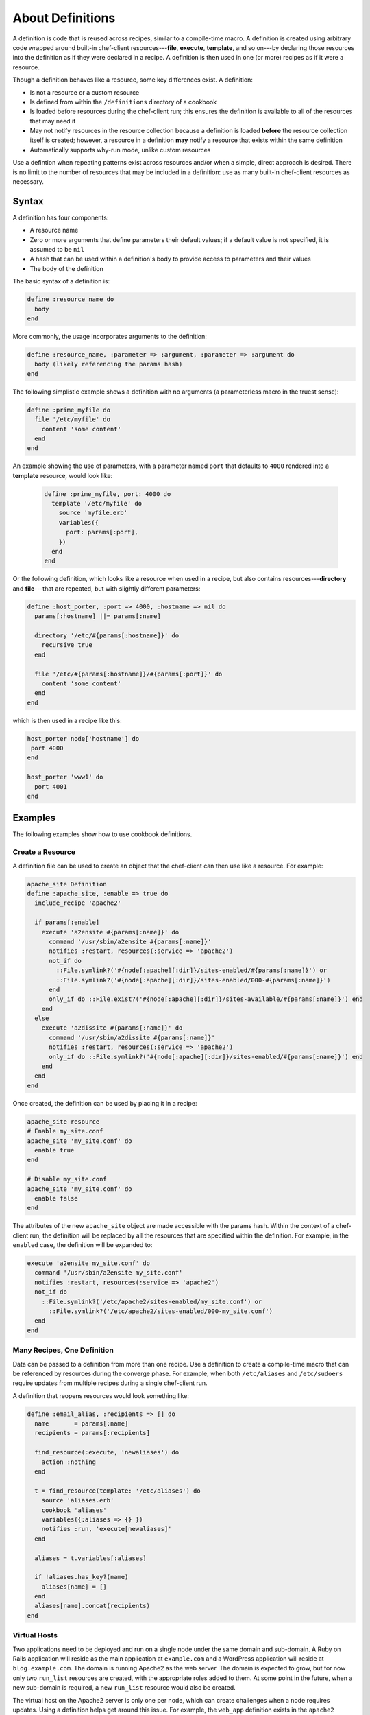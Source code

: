 

=====================================================
About Definitions
=====================================================

.. tag 4_summary

A definition is code that is reused across recipes, similar to a compile-time macro. A definition is created using arbitrary code wrapped around built-in chef-client resources---**file**, **execute**, **template**, and so on---by declaring those resources into the definition as if they were declared in a recipe. A definition is then used in one (or more) recipes as if it were a resource.

Though a definition behaves like a resource, some key differences exist. A definition:

* Is not a resource or a custom resource
* Is defined from within the ``/definitions`` directory of a cookbook
* Is loaded before resources during the chef-client run; this ensures the definition is available to all of the resources that may need it
* May not notify resources in the resource collection because a definition is loaded **before** the resource collection itself is created; however, a resource in a definition **may** notify a resource that exists within the same definition
* Automatically supports why-run mode, unlike custom resources

Use a defintion when repeating patterns exist across resources and/or when a simple, direct approach is desired. There is no limit to the number of resources that may be included in a definition: use as many built-in chef-client resources as necessary.

.. end_tag

Syntax
=====================================================
.. tag 4_syntax

A definition has four components:

* A resource name
* Zero or more arguments that define parameters their default values; if a default value is not specified, it is assumed to be ``nil``
* A hash that can be used within a definition's body to provide access to parameters and their values
* The body of the definition

The basic syntax of a definition is:

.. code-block:: ruby

   define :resource_name do
     body
   end

More commonly, the usage incorporates arguments to the definition:

.. code-block:: ruby

   define :resource_name, :parameter => :argument, :parameter => :argument do
     body (likely referencing the params hash)
   end

The following simplistic example shows a definition with no arguments (a parameterless macro in the truest sense):

.. code-block:: ruby

   define :prime_myfile do
     file '/etc/myfile' do
       content 'some content'
     end
   end

An example showing the use of parameters, with a parameter named ``port`` that defaults to ``4000`` rendered into a **template** resource, would look like:

 .. code-block:: ruby

   define :prime_myfile, port: 4000 do
     template '/etc/myfile' do
       source 'myfile.erb'
       variables({
         port: params[:port],
       })
     end
   end

Or the following definition, which looks like a resource when used in a recipe, but also contains resources---**directory** and **file**---that are repeated, but with slightly different parameters:

.. code-block:: ruby

   define :host_porter, :port => 4000, :hostname => nil do
     params[:hostname] ||= params[:name]

     directory '/etc/#{params[:hostname]}' do
       recursive true
     end

     file '/etc/#{params[:hostname]}/#{params[:port]}' do
       content 'some content'
     end
   end

which is then used in a recipe like this:

.. code-block:: ruby

   host_porter node['hostname'] do
    port 4000
   end

   host_porter 'www1' do
     port 4001
   end

.. end_tag

Examples
=====================================================
The following examples show how to use cookbook definitions.

Create a Resource
-----------------------------------------------------
.. tag 4_scenario_create_resource

A definition file can be used to create an object that the chef-client can then use like a resource. For example:

.. code-block:: ruby

   apache_site Definition
   define :apache_site, :enable => true do
     include_recipe 'apache2'

     if params[:enable]
       execute 'a2ensite #{params[:name]}' do
         command '/usr/sbin/a2ensite #{params[:name]}'
         notifies :restart, resources(:service => 'apache2')
         not_if do
           ::File.symlink?('#{node[:apache][:dir]}/sites-enabled/#{params[:name]}') or
           ::File.symlink?('#{node[:apache][:dir]}/sites-enabled/000-#{params[:name]}')
         end
         only_if do ::File.exist?('#{node[:apache][:dir]}/sites-available/#{params[:name]}') end
       end
     else
       execute 'a2dissite #{params[:name]}' do
         command '/usr/sbin/a2dissite #{params[:name]}'
         notifies :restart, resources(:service => 'apache2')
         only_if do ::File.symlink?('#{node[:apache][:dir]}/sites-enabled/#{params[:name]}') end
       end
     end
   end

Once created, the definition can be used by placing it in a recipe:

.. code-block:: ruby

   apache_site resource
   # Enable my_site.conf
   apache_site 'my_site.conf' do
     enable true
   end

   # Disable my_site.conf
   apache_site 'my_site.conf' do
     enable false
   end

The attributes of the new ``apache_site`` object are made accessible with the params hash. Within the context of a chef-client run, the definition will be replaced by all the resources that are specified within the definition. For example, in the ``enabled`` case, the definition will be expanded to:

.. code-block:: ruby

   execute 'a2ensite my_site.conf' do
     command '/usr/sbin/a2ensite my_site.conf'
     notifies :restart, resources(:service => 'apache2')
     not_if do
       ::File.symlink?('/etc/apache2/sites-enabled/my_site.conf') or
         ::File.symlink?('/etc/apache2/sites-enabled/000-my_site.conf')
     end
   end

.. end_tag

Many Recipes, One Definition
-----------------------------------------------------
.. tag definition_scenario_many_recipes_one_definition

Data can be passed to a definition from more than one recipe. Use a definition to create a compile-time macro that can be referenced by resources during the converge phase. For example, when both ``/etc/aliases`` and ``/etc/sudoers`` require updates from multiple recipes during a single chef-client run.

A definition that reopens resources would look something like:

.. code-block:: ruby

   define :email_alias, :recipients => [] do
     name       = params[:name]
     recipients = params[:recipients]

     find_resource(:execute, 'newaliases') do
       action :nothing
     end

     t = find_resource(template: '/etc/aliases') do
       source 'aliases.erb'
       cookbook 'aliases'
       variables({:aliases => {} })
       notifies :run, 'execute[newaliases]'
     end

     aliases = t.variables[:aliases]

     if !aliases.has_key?(name)
       aliases[name] = []
     end
     aliases[name].concat(recipients)
   end

.. end_tag

Virtual Hosts
-----------------------------------------------------
.. tag 4_scenario_virtual_hosts

Two applications need to be deployed and run on a single node under the same domain and sub-domain. A Ruby on Rails application will reside as the main application at ``example.com`` and a WordPress application will reside at ``blog.example.com``. The domain is running Apache2 as the web server. The domain is expected to grow, but for now only two ``run_list`` resources are created, with the appropriate roles added to them. At some point in the future, when a new sub-domain is required, a new ``run_list`` resource would also be created.

The virtual host on the Apache2 server is only one per node, which can create challenges when a node requires updates. Using a definition helps get around this issue. For example, the ``web_app`` definition exists in the ``apache2`` cookbook, and can be used like this:

.. code-block:: ruby

   web_app 'blog_site' do
     server_name 'blog'
     server_aliases [ "blog.#{node['domain']}", node['fqdn'] ]
     docroot '/srv/www/blog_site'
   end

When the chef-client processes a recipe that contains this definition, it will find the ``web_app`` resource and will attempt to recognize it as a resource. Assuming that the ``apache2`` cookbook is available, the resources contained within that cookbook will be found and loaded, replacing the definition.

.. end_tag

